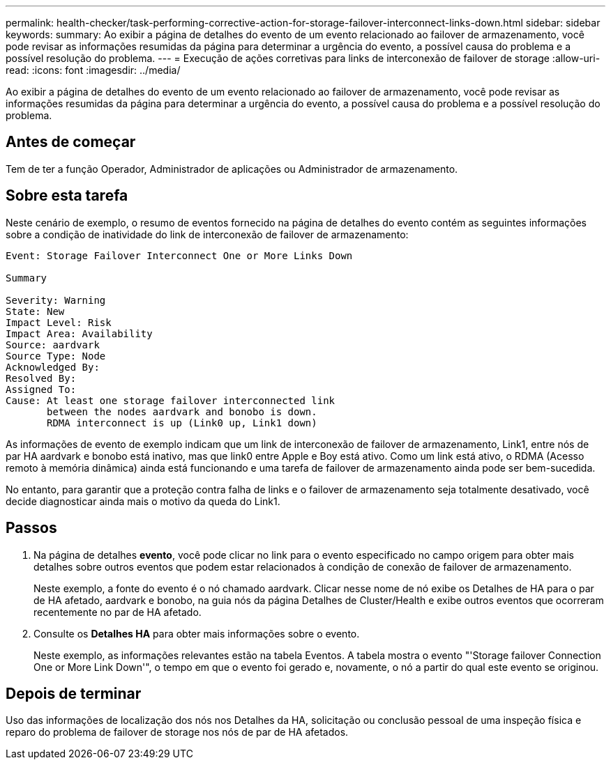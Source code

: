 ---
permalink: health-checker/task-performing-corrective-action-for-storage-failover-interconnect-links-down.html 
sidebar: sidebar 
keywords:  
summary: Ao exibir a página de detalhes do evento de um evento relacionado ao failover de armazenamento, você pode revisar as informações resumidas da página para determinar a urgência do evento, a possível causa do problema e a possível resolução do problema. 
---
= Execução de ações corretivas para links de interconexão de failover de storage
:allow-uri-read: 
:icons: font
:imagesdir: ../media/


[role="lead"]
Ao exibir a página de detalhes do evento de um evento relacionado ao failover de armazenamento, você pode revisar as informações resumidas da página para determinar a urgência do evento, a possível causa do problema e a possível resolução do problema.



== Antes de começar

Tem de ter a função Operador, Administrador de aplicações ou Administrador de armazenamento.



== Sobre esta tarefa

Neste cenário de exemplo, o resumo de eventos fornecido na página de detalhes do evento contém as seguintes informações sobre a condição de inatividade do link de interconexão de failover de armazenamento:

[listing]
----
Event: Storage Failover Interconnect One or More Links Down

Summary

Severity: Warning
State: New
Impact Level: Risk
Impact Area: Availability
Source: aardvark
Source Type: Node
Acknowledged By:
Resolved By:
Assigned To:
Cause: At least one storage failover interconnected link
       between the nodes aardvark and bonobo is down.
       RDMA interconnect is up (Link0 up, Link1 down)
----
As informações de evento de exemplo indicam que um link de interconexão de failover de armazenamento, Link1, entre nós de par HA aardvark e bonobo está inativo, mas que link0 entre Apple e Boy está ativo. Como um link está ativo, o RDMA (Acesso remoto à memória dinâmica) ainda está funcionando e uma tarefa de failover de armazenamento ainda pode ser bem-sucedida.

No entanto, para garantir que a proteção contra falha de links e o failover de armazenamento seja totalmente desativado, você decide diagnosticar ainda mais o motivo da queda do Link1.



== Passos

. Na página de detalhes *evento*, você pode clicar no link para o evento especificado no campo origem para obter mais detalhes sobre outros eventos que podem estar relacionados à condição de conexão de failover de armazenamento.
+
Neste exemplo, a fonte do evento é o nó chamado aardvark. Clicar nesse nome de nó exibe os Detalhes de HA para o par de HA afetado, aardvark e bonobo, na guia nós da página Detalhes de Cluster/Health e exibe outros eventos que ocorreram recentemente no par de HA afetado.

. Consulte os *Detalhes HA* para obter mais informações sobre o evento.
+
Neste exemplo, as informações relevantes estão na tabela Eventos. A tabela mostra o evento "'Storage failover Connection One or More Link Down'", o tempo em que o evento foi gerado e, novamente, o nó a partir do qual este evento se originou.





== Depois de terminar

Uso das informações de localização dos nós nos Detalhes da HA, solicitação ou conclusão pessoal de uma inspeção física e reparo do problema de failover de storage nos nós de par de HA afetados.
